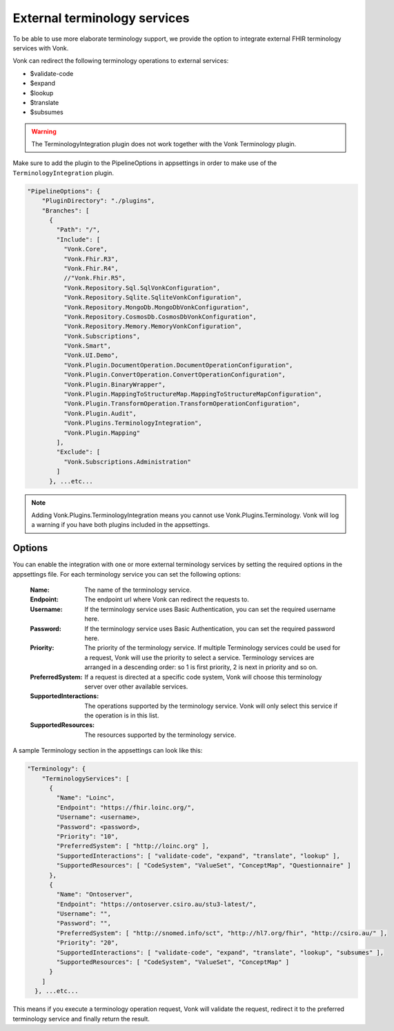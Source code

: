 .. _feature_terminologyintegration:

External terminology services
=============================

To be able to use more elaborate terminology support, 
we provide the option to integrate external FHIR terminology services with Vonk. 

Vonk can redirect the following terminology operations to external services:

* $validate-code
* $expand
* $lookup
* $translate
* $subsumes

.. warning:: The TerminologyIntegration plugin does not work together with the Vonk Terminology plugin. 

Make sure to add the plugin to the PipelineOptions in appsettings in order to make use of the ``TerminologyIntegration`` plugin.

.. code-block:: JavaScript

    "PipelineOptions": {
        "PluginDirectory": "./plugins",
        "Branches": [
          {
            "Path": "/",
            "Include": [
              "Vonk.Core",
              "Vonk.Fhir.R3",
              "Vonk.Fhir.R4",
              //"Vonk.Fhir.R5",
              "Vonk.Repository.Sql.SqlVonkConfiguration",
              "Vonk.Repository.Sqlite.SqliteVonkConfiguration",
              "Vonk.Repository.MongoDb.MongoDbVonkConfiguration",
              "Vonk.Repository.CosmosDb.CosmosDbVonkConfiguration",
              "Vonk.Repository.Memory.MemoryVonkConfiguration",
              "Vonk.Subscriptions",
              "Vonk.Smart",
              "Vonk.UI.Demo",
              "Vonk.Plugin.DocumentOperation.DocumentOperationConfiguration",
              "Vonk.Plugin.ConvertOperation.ConvertOperationConfiguration",
              "Vonk.Plugin.BinaryWrapper",
              "Vonk.Plugin.MappingToStructureMap.MappingToStructureMapConfiguration",
              "Vonk.Plugin.TransformOperation.TransformOperationConfiguration",    
              "Vonk.Plugin.Audit",          
              "Vonk.Plugins.TerminologyIntegration",
              "Vonk.Plugin.Mapping"          
            ],
            "Exclude": [
              "Vonk.Subscriptions.Administration"
            ]
          }, ...etc...

.. note::
    Adding Vonk.Plugins.TerminologyIntegration means you cannot use Vonk.Plugins.Terminology. Vonk will log a warning if you have both      plugins included in the appsettings. 
    
Options
-------

You can enable the integration with one or more external terminology services by setting the required options in the appsettings file. 
For each terminology service you can set the following options:

    :Name: The name of the terminology service.
    :Endpoint: The endpoint url where Vonk can redirect the requests to.
    :Username: If the terminology service uses Basic Authentication, you can set the required username here. 
    :Password: If the terminology service uses Basic Authentication, you can set the required password here.
    :Priority: The priority of the terminology service. If multiple Terminology services could be used for a request, Vonk will use the priority to select a service. Terminology services are arranged in a descending order: so 1 is first priority, 2 is next in priority and so on.
    :PreferredSystem: If a request is directed at a specific code system, Vonk will choose this terminology server over other available services.
    :SupportedInteractions: The operations supported by the terminology service. Vonk will only select this service if the operation is in this list.
    :SupportedResources: The resources supported by the terminology service.


A sample Terminology section in the appsettings can look like this:

.. code-block:: JavaScript

    "Terminology": {
        "TerminologyServices": [
          {
            "Name": "Loinc",
            "Endpoint": "https://fhir.loinc.org/",
            "Username": <username>,
            "Password": <password>,
            "Priority": "10",
            "PreferredSystem": [ "http://loinc.org" ],
            "SupportedInteractions": [ "validate-code", "expand", "translate", "lookup" ],
            "SupportedResources": [ "CodeSystem", "ValueSet", "ConceptMap", "Questionnaire" ]
          },
          {
            "Name": "Ontoserver",
            "Endpoint": "https://ontoserver.csiro.au/stu3-latest/",
            "Username": "",
            "Password": "",
            "PreferredSystem": [ "http://snomed.info/sct", "http://hl7.org/fhir", "http://csiro.au/" ],
            "Priority": "20",
            "SupportedInteractions": [ "validate-code", "expand", "translate", "lookup", "subsumes" ],
            "SupportedResources": [ "CodeSystem", "ValueSet", "ConceptMap" ]
          }
        ]
      }, ...etc...
  
This means if you execute a terminology operation request, Vonk will validate the request, redirect it to the preferred terminology service and finally return the result. 
